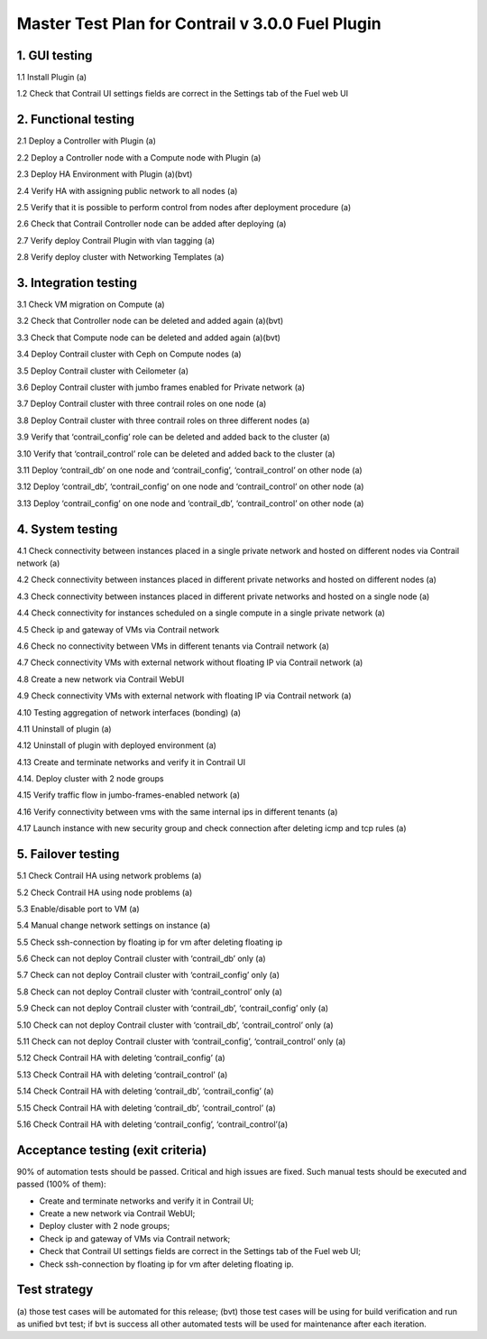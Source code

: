 

=================================================
Master Test Plan for Contrail v 3.0.0 Fuel Plugin
=================================================

--------------
1. GUI testing
--------------

1.1 Install Plugin (a)

1.2 Check that Contrail UI settings fields are correct  in the Settings tab of the Fuel web UI

---------------------
2. Functional testing
---------------------

2.1 Deploy a Controller with Plugin (a)

2.2 Deploy a Controller node with a Compute node with Plugin (a)

2.3 Deploy HA Environment with Plugin (a)(bvt)

2.4 Verify HA with assigning public network to all nodes (a)

2.5 Verify that it is possible to perform control from nodes after deployment procedure (a)

2.6 Check that Contrail Controller node can be added after deploying (a)

2.7 Verify deploy Contrail Plugin with vlan tagging (a)

2.8 Verify deploy cluster with Networking Templates (a)

----------------------
3. Integration testing
----------------------

3.1 Check VM migration on Compute (a)

3.2 Check that Controller node can be deleted and added again (a)(bvt)

3.3 Check that Compute node can be deleted and added again (a)(bvt)

3.4 Deploy Contrail cluster with Ceph on Compute nodes (a)

3.5 Deploy Contrail cluster with Ceilometer (a)

3.6 Deploy Contrail cluster with jumbo frames enabled for Private network (a)

3.7 Deploy Contrail cluster with three contrail roles on one node (a)

3.8 Deploy Contrail cluster with three contrail roles on three different nodes (a)

3.9 Verify that ‘contrail_config’ role can be deleted and added back to the cluster (a)

3.10 Verify that ‘contrail_control’ role can be deleted and added back to the cluster (a)

3.11 Deploy ‘contrail_db’ on one node and ‘contrail_config’, ‘contrail_control’ on other node (a)

3.12 Deploy ‘contrail_db’, ‘contrail_config’ on one node and ‘contrail_control’ on other node (a)

3.13 Deploy ‘contrail_config’ on one node and  ‘contrail_db’, ‘contrail_control’ on other node (a)

-----------------
4. System testing
-----------------

4.1 Check connectivity between instances placed in a single private network and hosted on different nodes via Contrail network (a)

4.2 Check connectivity between instances placed in different private networks and hosted on different nodes (a)

4.3 Check connectivity between instances placed in different private networks and hosted on a single node (a)

4.4 Check connectivity for instances scheduled on a single compute in a single private network (a)

4.5 Check ip and gateway of VMs via Contrail network

4.6 Check no connectivity between VMs in different tenants via Contrail network (a)

4.7 Check connectivity VMs with external network without floating IP via Contrail network (a)

4.8 Create a new network via Contrail WebUI

4.9 Check connectivity VMs with external network with floating IP via Contrail network (a)

4.10 Testing aggregation of network interfaces (bonding) (a)

4.11 Uninstall of plugin (a)

4.12 Uninstall of plugin with deployed environment (a)

4.13  Create and terminate networks and verify it in Contrail UI

4.14. Deploy cluster with 2 node groups

4.15 Verify traffic flow in jumbo-frames-enabled network (a)

4.16 Verify connectivity between vms with the same internal ips in different tenants (a)

4.17 Launch instance with new security group and check connection after deleting icmp and tcp rules (a)

-------------------
5. Failover testing
-------------------

5.1 Check Contrail HA using network problems (a)

5.2 Check Contrail HA using node problems (a)

5.3 Enable/disable port to VM (a)

5.4 Manual change network settings on instance (a)

5.5 Check ssh-connection by floating ip for vm after deleting floating ip

5.6 Check can not deploy Contrail cluster with  ‘contrail_db’ only (a)

5.7 Check can not deploy Contrail cluster with  ‘contrail_config’ only (a)

5.8 Check can not deploy Contrail cluster with  ‘contrail_control’ only (a)

5.9 Check can not deploy Contrail cluster with  ‘contrail_db’, ‘contrail_config’ only (a)

5.10 Check can not deploy Contrail cluster with  ‘contrail_db’, ‘contrail_control’ only (a)

5.11 Check can not deploy Contrail cluster with  ‘contrail_config’, ‘contrail_control’ only (a)

5.12 Check Contrail HA with deleting  ‘contrail_config’ (a)

5.13 Check Contrail HA with deleting  ‘contrail_control’ (a)

5.14 Check Contrail HA with deleting ‘contrail_db’, ‘contrail_config’ (a)

5.15 Check Contrail HA with deleting ‘contrail_db’, ‘contrail_control’ (a)

5.16 Check Contrail HA with deleting  ‘contrail_config’, ‘contrail_control’(a)

----------------------------------
Acceptance testing (exit criteria)
----------------------------------

90% of automation tests should be passed. Critical and high issues are fixed.
Such manual tests should be executed and passed (100% of them):

* Create and terminate networks and verify it in Contrail UI;
* Create a new network via Contrail WebUI;
* Deploy cluster with 2 node groups;
* Check ip and gateway of VMs via Contrail network;
* Check that Contrail UI settings fields are correct  in the Settings tab of the Fuel web UI;
* Check ssh-connection by floating ip for vm after deleting floating ip.

-------------
Test strategy
-------------

(a) those test cases will be automated for this release;
(bvt) those test cases will be using for build verification and run as unified bvt test;
if bvt is success all other automated tests will be used for maintenance after each iteration.


